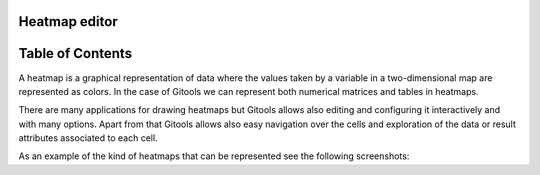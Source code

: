 

Heatmap editor
-------------------------------------------------




Table of Contents
-------------------------------------------------





A heatmap is a graphical representation of data where the values taken by a variable in a two-dimensional map are represented as colors. In the case of Gitools we can represent both numerical matrices and tables in heatmaps.

There are many applications for drawing heatmaps but Gitools allows also editing and configuring it interactively and with many options. Apart from that Gitools allows also easy navigation over the cells and exploration of the data or result attributes associated to each cell.

As an example of the kind of heatmaps that can be represented see the following screenshots:




